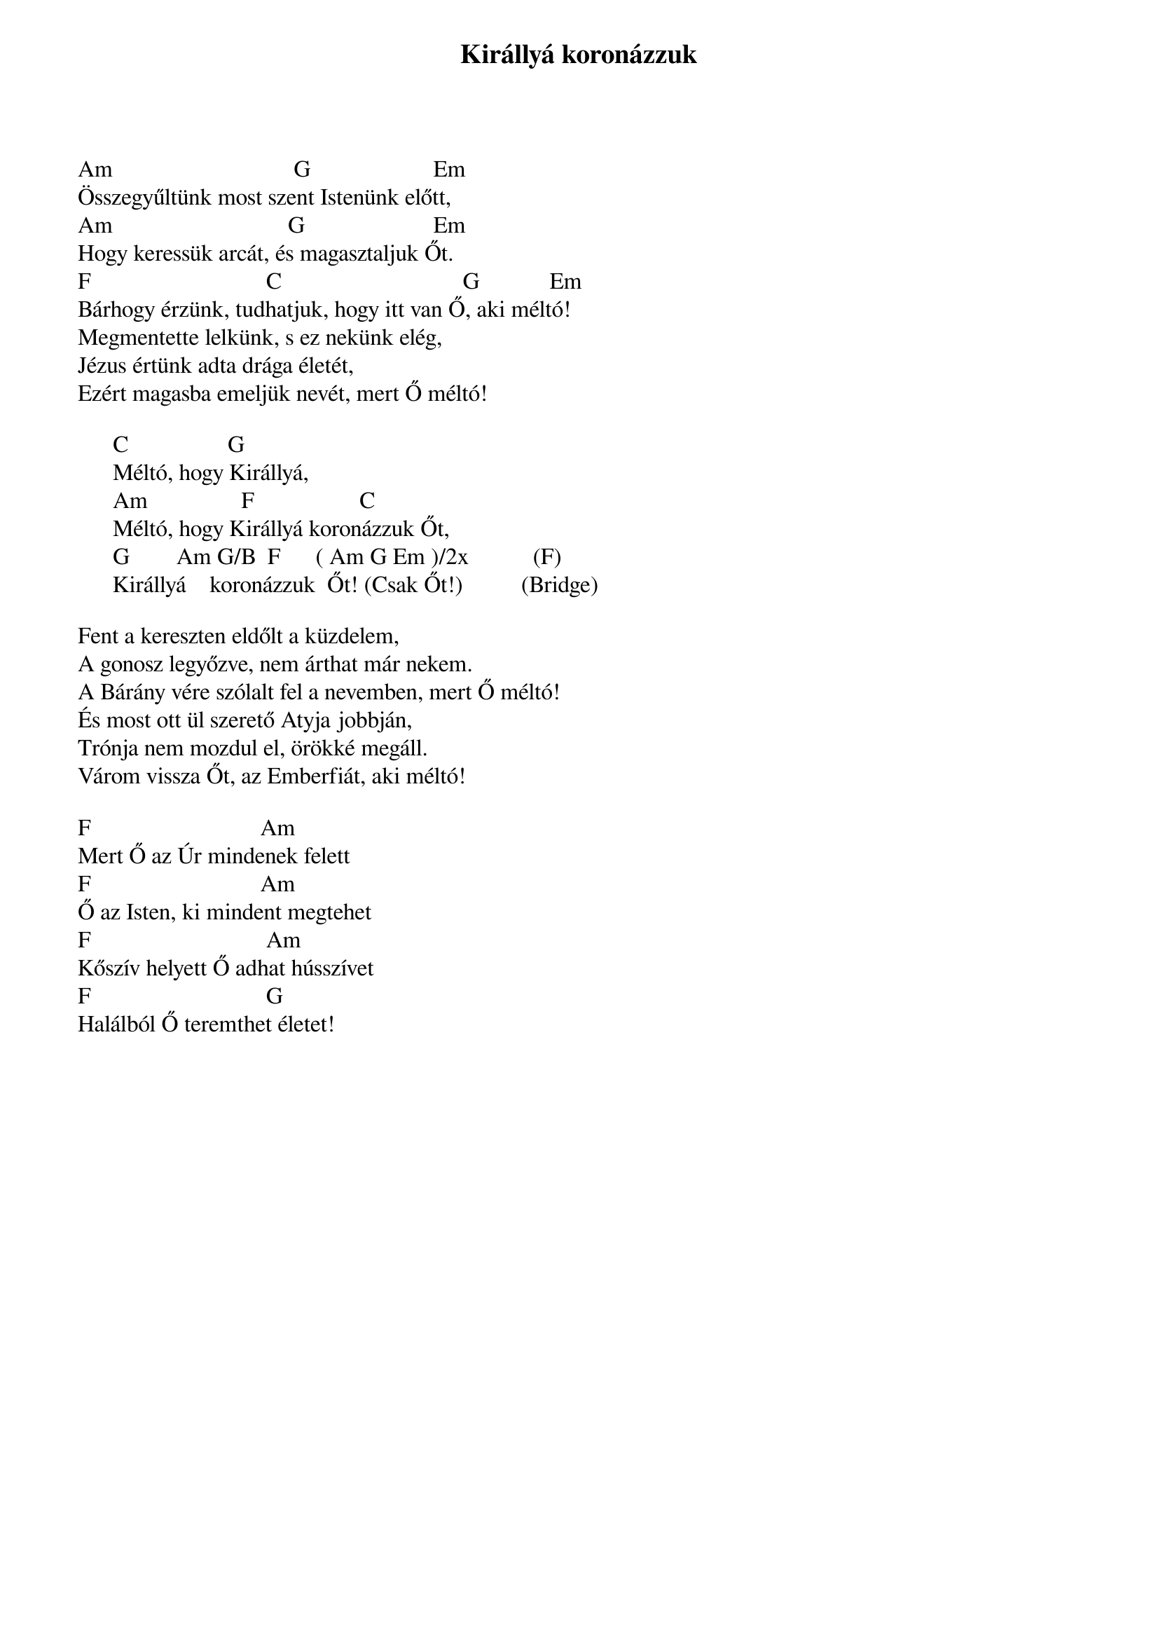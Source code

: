 {title: Királlyá koronázzuk}
{key: C}
{tempo: }
{time: 4/4}
{duration: 0}


Am                               G                     Em 
Összegyűltünk most szent Istenünk előtt, 
Am                              G                      Em 
Hogy keressük arcát, és magasztaljuk Őt.
F                              C                               G            Em 
Bárhogy érzünk, tudhatjuk, hogy itt van Ő, aki méltó! 
Megmentette lelkünk, s ez nekünk elég, 
Jézus értünk adta drága életét, 
Ezért magasba emeljük nevét, mert Ő méltó!  	      

      C                 G 	
      Méltó, hogy Királlyá, 
      Am                F                  C 	
      Méltó, hogy Királlyá koronázzuk Őt, 
      G        Am G/B  F      ( Am G Em )/2x           (F) 	
      Királlyá    koronázzuk  Őt! (Csak Őt!)          (Bridge)  

Fent a kereszten eldőlt a küzdelem, 
A gonosz legyőzve, nem árthat már nekem. 
A Bárány vére szólalt fel a nevemben, mert Ő méltó! 
És most ott ül szerető Atyja jobbján, 
Trónja nem mozdul el, örökké megáll. 
Várom vissza Őt, az Emberfiát, aki méltó! 

F                             Am
Mert Ő az Úr mindenek felett 
F                             Am 
Ő az Isten, ki mindent megtehet 
F                              Am 
Kőszív helyett Ő adhat hússzívet   
F                              G
Halálból Ő teremthet életet!
